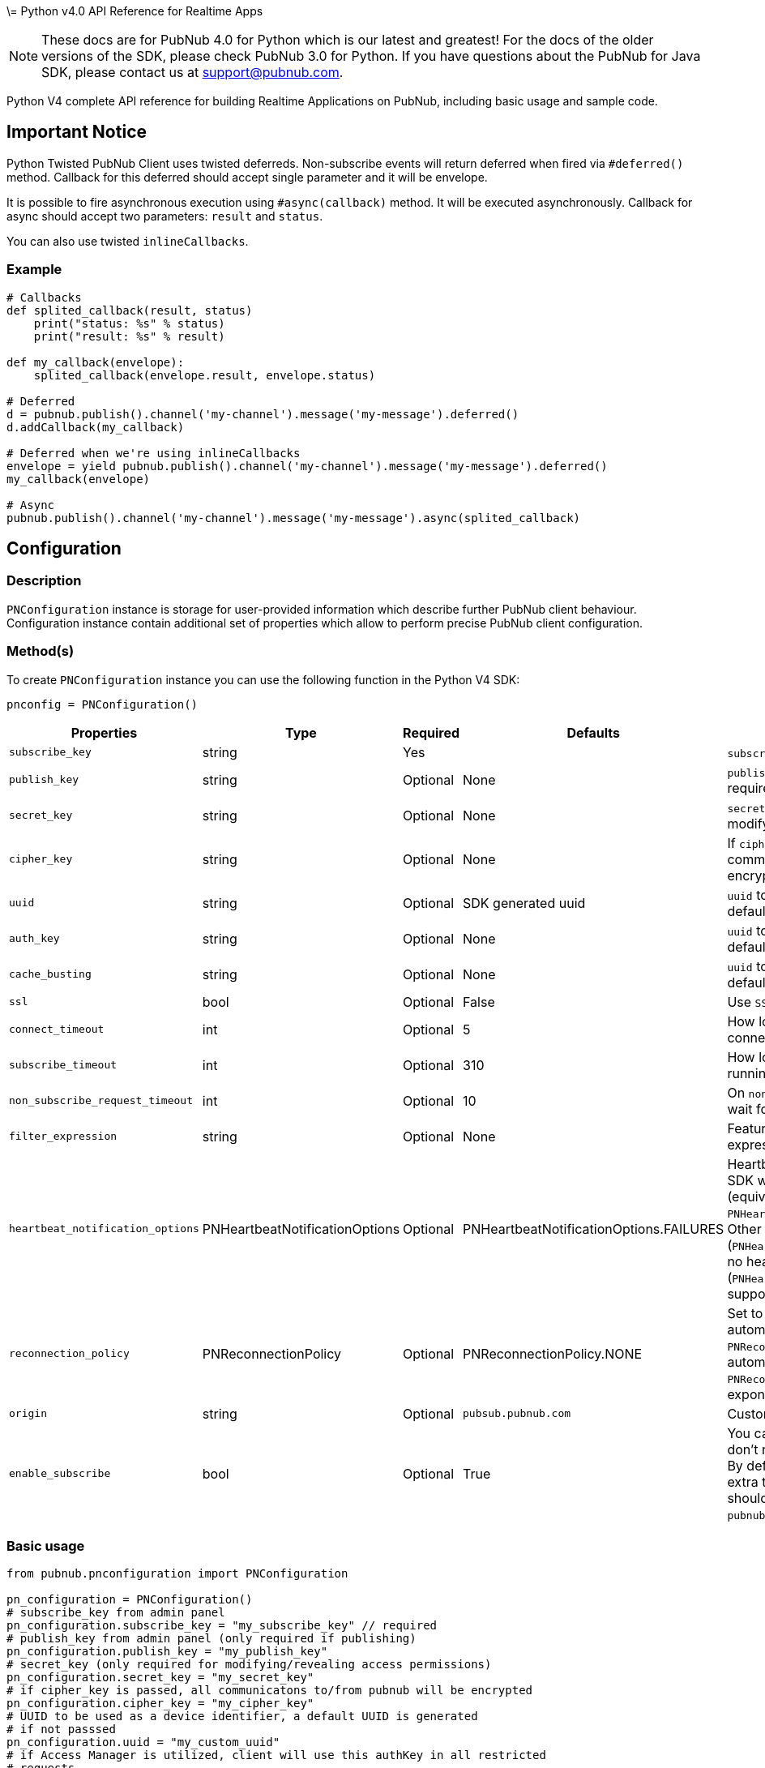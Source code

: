 \= Python v4.0 API Reference for Realtime Apps

NOTE: These docs are for PubNub 4.0 for Python which is our latest and greatest! For the docs of the
older versions of the SDK, please check PubNub 3.0 for Python.
If you have questions about the PubNub for Java SDK, please contact us at support@pubnub.com.

Python V4 complete API reference for building Realtime Applications on PubNub,
including basic usage and sample code.

== Important Notice
Python Twisted PubNub Client uses twisted deferreds. Non-subscribe events will return deferred when fired via `#deferred()` method.
Callback for this deferred should accept single parameter and it will be envelope.

It is possible to fire asynchronous execution using `#async(callback)` method. It will be executed asynchronously. Callback for async should accept
two parameters: `result` and `status`.

You can also use twisted `inlineCallbacks`.

=== Example
[source, python]
----
# Callbacks
def splited_callback(result, status)
    print("status: %s" % status)
    print("result: %s" % result)

def my_callback(envelope):
    splited_callback(envelope.result, envelope.status)

# Deferred
d = pubnub.publish().channel('my-channel').message('my-message').deferred()
d.addCallback(my_callback)

# Deferred when we're using inlineCallbacks
envelope = yield pubnub.publish().channel('my-channel').message('my-message').deferred()
my_callback(envelope)

# Async
pubnub.publish().channel('my-channel').message('my-message').async(splited_callback)
----

== Configuration
=== Description
`PNConfiguration` instance is storage for user-provided information which describe further PubNub
client behaviour. Configuration instance contain additional set of properties which allow to perform
precise PubNub client configuration.

=== Method(s)
To create `PNConfiguration` instance you can use the following function in the Python V4 SDK:

[source, python]
----
pnconfig = PNConfiguration()
----

|===
|Properties | Type | Required | Defaults | Description

|`subscribe_key` | string | Yes | | `subscribe_key` from admin panel
|`publish_key` | string | Optional | None | `publish_key` from admin panel (only required if publishing)
|`secret_key` | string | Optional | None | `secret_key`  (only required for modifying/revealing access permissions)
|`cipher_key` | string | Optional | None | If `cipher_key` is passed, all communications to/from PubNub will be encrypted.
|`uuid` | string | Optional | SDK generated uuid | `uuid` to be used as a device identifier, a default `uuid` is generated if not passed.
|`auth_key` | string | Optional | None | `uuid` to be used as a device identifier, a default `uuid` is generated if not passed.
|`cache_busting` | string | Optional | None | `uuid` to be used as a device identifier, a default `uuid` is generated if not passed.
|`ssl` | bool | Optional | False | Use `SSL`
|`connect_timeout` | int | Optional | 5 | How long to wait before giving up connection to client.
|`subscribe_timeout` | int | Optional | 310 | How long to keep the `subscribe` loop running before disconnect.
|`non_subscribe_request_timeout` | int | Optional | 10 | On `non subscribe` operations, how long to wait for server response.
|`filter_expression` | string | Optional | None | Feature to subscribe with a custom filter expression.

|`heartbeat_notification_options` | PNHeartbeatNotificationOptions | Optional | PNHeartbeatNotificationOptions.FAILURES | Heartbeat notifications, by default, the SDK will alert on failed heartbeats (equivalent to: `PNHeartbeatNotificationOptions.FAILURES`).
Other options such as all heartbeats (`PNHeartbeatNotificationOptions.ALL`) or no heartbeats (`PNHeartbeatNotificationOptions.NONE`) are supported.

|`reconnection_policy` | PNReconnectionPolicy | Optional | PNReconnectionPolicy.NONE | Set to `PNReconnectionPolicy.LINEAR` for automatic reconnects. Use option `PNReconnectionPolicy.NONE` to disable automatic reconnects.
Use option `PNReconnectionPolicy.EXPONENTIAL` to set exponential retry interval.

|`origin` | string | Optional | `pubsub.pubnub.com` | Custom `origin` if needed
|`enable_subscribe` | bool | Optional | True | You can disable the `subscribe loop` if you don't need perform subscribe operations. By default `subscribe loop`
is enabled and extra threads/loops are started. They should be explicitly stopped by `pubnub.stop()` method invocation.
|===

=== Basic usage

[source, python]
----
from pubnub.pnconfiguration import PNConfiguration

pn_configuration = PNConfiguration()
# subscribe_key from admin panel
pn_configuration.subscribe_key = "my_subscribe_key" // required
# publish_key from admin panel (only required if publishing)
pn_configuration.publish_key = "my_publish_key"
# secret_key (only required for modifying/revealing access permissions)
pn_configuration.secret_key = "my_secret_key"
# if cipher_key is passed, all communicatons to/from pubnub will be encrypted
pn_configuration.cipher_key = "my_cipher_key"
# UUID to be used as a device identifier, a default UUID is generated
# if not passsed
pn_configuration.uuid = "my_custom_uuid"
# if Access Manager is utilized, client will use this authKey in all restricted
# requests
pn_configuration.auth_key = "my_aut_key"
# use SSL
pn_configuration.ssl = True
# how long to wait before giving up connection to client
pn_configuration.connect_timeout = 100
# how long to keep the subscribe loop running before disconnect
pn_configuration.subscribe_timeout = 310
# on non subscribe operations, how long to wait for server response
pn_configuration.non_subscribe_timeout = 300
# PSV2 feature to subscribe with a custom filter expression
pn_configuration.filter_expression = "such=wow"
# heartbeat notifications, by default, the SDK will alert on failed heartbeats.
# other options such as all heartbeats or no heartbeats are supported.
pn_configuration.heartbeat_notification_options = PNHeartbeatNotificationOptions.All
----

== Initialization
Add PubNub to your project using one of the procedures defined under How to Get It.

=== Description
This function is used for initializing the PubNub Client API context. This function must be
called before attempting to utilize any API functionality in order to establish account level
credentials such as `publish_key` and `subscribe_key`.

=== Methods
To `initialize` PubNub you should instantiate a PubNub instance:

[source, python]
----
from pubnub.pubnub_twisted import PubNubTwisted

pubnub = PubNubTwisted(my_pnconfig)
----

|====
|Parameter | Type | Required | Description
|pn_configuration | PNConfiguration | Yes | Goto Configuration for more details.
|====

=== Basic usage

[source, python]
.Initialize the PubNub cliean API
----
from pubnub.pubnub_twisted import PubNubTwisted
from pubnub.pnconfiguration import PNConfiguration

pnconfig = PNConfiguration()
pnconfig.subscribe_key = "my_subkey"
pnconfig.publish_key = "my_pubkey"
pnconfig.ssl = True

pubnub = PubNubTwisted(pnconfig)
----

=== Returns

It returns the Pubnub instance for invoking PubNub APIs like `publish()`, `subscribe()`, `history()`, `here_now()`, etc.

=== Twisted Specific Example
.Custom reactor and connection pool
[source, python]
----
pubnub = PubNubTwisted(my_pnconfig, pool=custom_connection_pool, reactor=custom_reactor, clock=custom_clock)
----

=== Other examples

[source, python]
.1. Initialize a non-secure client
----
from pubnub.pubnub_twisted import PubNubTwisted
from pubnub.pnconfiguration import PNConfiguration

pnconfig = PNConfiguration()
pnconfig.subscribe_key = "my_subkey"
pnconfig.publish_key = "my_pubkey"
pnconfig.ssl = False

pubnub = PubNubTornado(pnconfig)
----

[source, python]
.2. Initialization for a Read-Only client (In the case where a client will only read messages and never publish to a channel, you can simply omit the publishKey when initializing the client):
----
from pubnub.pubnub_twisted import PubNubTwisted
from pubnub.pnconfiguration import PNConfiguration

pnconfig = PNConfiguration()
pnconfig.subscribe_key = "my_subkey"

pubnub = PubNubTwisted(pnconfig)
----

[source, python]
.3. Specify a custom uuid (Under certain circumstances it useful to use a custom UUID to help in identifying your users):
----
from pubnub.pubnub_twisted import PubNubTwisted
from pubnub.pnconfiguration import PNConfiguration

pnconfig = PNConfiguration()
pnconfig.subscribe_key = "my_subkey"
pnconfig.publish_key = "my_pubkey"
pnconfig.uuid = "my_uuid"

pubnub = PubNubTwisted(pnconfig)
----

[source, python]
.4. Initializing with SSL Enabled (This examples demonstrates how to enable PubNub Transport Layer Encryption with SSL. Just initialize the client with ssl set to true. The hard work is done, now the PubNub API takes care of the rest. Just subscribe and publish as usual and you are good to go):
----
from pubnub.pubnub_twisted import PubNubTwisted
from pubnub.pnconfiguration import PNConfiguration

pnconfig = PNConfiguration()
pnconfig.subscribe_key = "my_subkey"
pnconfig.publish_key = "my_pubkey"
pnconfig.ssl = True

pubnub = PubNubTwisted(pnconfig)
----

[source, python]
.5. Initializing with Access Manager (For applications that will administer PAM permissions, the API is initialized with the secretKey as in the following example):
----
from pubnub.pubnub_twisted import PubNubTwisted
from pubnub.pnconfiguration import PNConfiguration

pnconfig = PNConfiguration()
pnconfig.subscribe_key = "my_subkey"
pnconfig.publish_key = "my_pubkey"
pnconfig.secret_key = "my_secretkey"
pnconfig.ssl = True

pubnub = PubNubTwisted(pnconfig)
----

Now that the pubnub object is instantiated the client will be able to access the PAM functions. The pubnub object will use the `secret_key` to sign all PAM messages to the PubNub Network.

NOTE: Anyone with the `secret_key` can grant and revoke permissions to your app. Never let your `secret_key` be discovered, and to only exchange it / deliver it securely. Only use the `secret_key` on secure server-side platforms.

[source, python]
.6. Initializing with a custom event loop
----
from pubnub.pubnub_twisted import PubNubTwisted
from pubnub.pnconfiguration import PNConfiguration

pnconfig = PNConfiguration()
pnconfig.subscribe_key = "my_subkey"
pnconfig.publish_key = "my_pubkey"

pubnub = PubNubTwisted(pnconfig, custom_ioloop=my_event_loop)
----

== Publish
=== Description
The `publish()` function is used to send a message to all subscribers of a channel. To publish
a message you must first specify a valid `publish_key` at initialization. A successfully published
message is replicated across the PubNub Real-Time Network and sent simultaneously to all subscribed clients on a channel.
Messages in transit can be secured from potential eavesdroppers with SSL/TLS by setting ssl to true during initialization.

NOTE: The same note as in Java V4: https://www.pubnub.com/docs/java/api-reference-sdk-v4#publish_desc

WARNING: Do NOT JSON serialize!:: It is important to note that you should not JSON serialize when sending signals/messages via PUBNUB. Why? Because the serialization is done for you automatically. Instead just pass the full object as the message payload. PubNub takes care of everything for you.

=== Methods
To `publish` a message you can use the following method(s) in the Python V4 SDK:

[source, python]
----
pubnub.publish().channels(string).message(object).should_store(bool).meta(dict).use_post(bool)
----

|====
|Parameter|Type|Required|Default|Description

|message|object|Yes||The payload
|channel|string|Yes||Destination of `message`
|should_store|bool|Optional| `account default` | Store in history
|meta|object|Optional| None | Meta data object which can be used with the filtering ability
|use_post|bool|False|Use POST to publish
|====

=== Basic usage

[source, python]
----
d = pubnub.publish()\
    .channel("my_channel")\
    .message(["hello", "there"])\
    .should_store(True)\
    .use_post(True)\
    .deferred()
    
d.addCallback(my_callback)

# handle publish result, status always present, result if successful
# envelope.status.is_error() to see if error happened
----

=== Response
The `publish()` operation returns a `PNPublishResult` which contains the following fields:
|====
| Field | Type | Description
| timetoken | int | an `int` representation of the time token when the message was published
|====

=== Other examples

[source, python]
.Publish with metadata
----
d = pubnub.publish()\
    .channel("my_channel")\
    .message(["hello", "there"])\
    .meta({'name': 'Alex'})\
    .deferred()
d.addCallback(callback)

# handle publish result, status always present, result if successful
# envelope.status.is_error() to see if error happened
----

[source, python]
.Publish dict
----

def callback(envelope):
    print("publish timetoken: %d" % envelope.result.timetoken)

d = pubnub.publish().channel("my_channel").message({'name': 'Alex', 'online': True}).future()
d.addCallback(callback)

----

== Subscribe
=== Description

This function causes the client to create an open TCP socket to the PubNub Real-Time Network and
begin listening for messages on a specified `channel`. To subscribe to a `channel` the client must send
the appropriate `subscribe_key` at initialization.
By default a newly subscribed client will only receive messages published to the channel after
the `subscribe()` call completes.
If a client gets disconnected from a channel, it can automatically attempt to reconnect to that
`channel` and retrieve any available messages that were missed during that period. This can be
achieved by setting setReconnectionPolicy to `PNReconnectionPolicy.LINEAR`, when initializing
the client.

=== Methods
To `Subscribe to a channel` you can use the following method(s) in the Python V4 SDK.

[source, python]
----
pubnub.subscribe().channels(str|list|tuple).channel_groups(string|list|tuple).with_timetoken(int).with_presence(bool).execute()
----

|====
|Parameter | Type | Required| Description
| channels | str\|list\|tuple | Optional | Subscribe to `channels`, Either `channel` or `channel_group` is required
| channel_groups | str\|list\|tuple | Optional | Subscribe to `channel_groups`, Either `channel` or `channel_group` is required
| timetoken | int | Optional | Pass a timetoken
| with_presence | bool | Optional | Also subscribe to related presence information
|====

=== Basic usage

[source, python]
.Subscribe to a channel
----
pubnub.subscribe().channels("my_channel").execute()
----

NOTE: The response of the call is handled by adding a Listener. Please see the Listeners section for more details. Listeners should be added before calling the method.

=== Response
NOTE: `PNMessageResult` is returned in the Listeners.

The `subscribe()` operation returns a `PNMessageResult` for messages which contains the following fields:

|====
| Field | Type | Description
| message | object | The message sent on `channel`
| subscribed_channel | str | The channel on which the message was received
| actual_channel | str | The `channel` or `channel group` on which the message was received
| timetoken | int | Timetoken for the message.
| user_metadata | dict | User `metadata`
|====

The `subscribe()` operation returns a `PNPresenceEventResult` from presence which contains the following operations:

// TODO: review subscribed_channel vs actual_channel
// TODO: add state field
|====
| Field | Type | Description
| event | string | Events like `join`, `leave`, `timeout`, `state-change`.
| uuid | string | `uuid` for event
| timestamp | int | `timestamp` for event
| occupancy | int | Current `occupancy`
| subscribed_channel | str | Message has been received on `channel`
| actual_channel | str | Message has been received on channel group.
| timetoken | int| `timetoken` of the message
| user_metadata | dict | User `metadata`
|====


=== Other examples

[source, python]
.1. Basic subscribe with logging
----
import logging
import pubnub

from pubnub.pnconfiguration import PNConfiguration
from pubnub.pubnub_twisted import PubNubTwisted as PubNub
from pubnub.pubnub_twisted import SubscribeListener

pubnub.set_stream_logger('pubnub', logging.DEBUG)

pnconfig = PNConfiguration()

pnconfig.subscribe_key = 'demo'
pnconfig.publish_key = 'demo'

pubnub = PubNub(pnconfig)

pubnub.add_listener(SubscribeListener())
pubnub.subscribe().channels("my_channel").execute()
----

[source, python]
.2. Subscribing to more than one channel (It is possible to subscribe to more than one channel over a single TCP socket by taking advantage of Multiplexing feature. See the Multiplexing section for more info on this feature as well as the examples below using a list or an array to specify channel name):
----
pubnub.subscribe().channels(["my_channel1", "my_channel2"]).execute()
----

[source, python]
.3. Subscribing to a Presence channel (For any given channel there is an associated Presence channel. You can subscribe directly to the channel by appending `-pnpres` to the channel name. For example the channel named `my_channel` would have the presence channel named `my_channel-pnpres`):
----
pubnub.subscribe().channels("my_channel").with_presence().execute()
----

==== Sample responses
===== Join event
[source, python]
----
if envelope.event == 'join':
    envelope.uuid # 175c2c67-b2a9-470d-8f4b-1db94f90e39e
    envelope.timestamp # 1345546797
    envelope.occupancy # 2
----

===== Timeout event
[source, python]
----
if envelope.event == 'timeout':
    envelope.uuid # 175c2c67-b2a9-470d-8f4b-1db94f90e39e
    envelope.timestamp # 1345546797
    envelope.occupancy # 0
----

===== Custom Presence Event
[source, python]
----
if envelope.event == 'state-change':
    envelope.uuid # 76c2c571-9a2b-d074-b4f8-e93e09f49bd
    envelope.timestamp # 1345546797
    envelope.user_metadata # {'is_typing': True}
----

[source, python]
.4. Wildcard subscribe to channels (Wildcard subscribes allow the client to subscribe to multiple channels using wildcard. E.g., if you subscribe to `a.*` you will get all messages for `a.b`, `a.c`, `a.x`. The wildcarded * portion refers to any portion of the channel string name after the `dot (.)`):
----
pubnub.subscribe().channels("foo.*").execute()
----

[source, python]
.5. Wildcard subscribe to channels (Wildcard subscribes allow the client to subscribe to multiple channels using wildcard. E.g., if you subscribe to `a.*` you will get all messages for `a.b`, `a.c`, `a.x`. The wildcarded * portion refers to any portion of the channel string name after the `dot (.)`):
----
pubnub = PubNubTwisted(pnconfig)

my_listener = SubscribeListener()
pubnub.add_listener(my_listener)

pubnub.subscribe().channels("my_channel").execute()

my_listener.wait_for_connect()

state = {'field_a': 'awesome', 'field_b': 10}
d = pubnub.set_state().channels('awesome_channel').\
    channel_groups('awesome_channel_groups').state(state).deferred()
    
d.addCallback(my_callback)
----

[source, python]
.6. Subscribe to a channel group:
----
pubnub.subscribe().channel_groups("awesome_channel_group").execute()
----

[source, python]
.7. Subscribe to a `presence` channel of a channel group:
----
pubnub.subscribe().channel_groups("awesome_channel_group").with_presence().execute()
----

== Unsubscribe
=== Description
When subscribed to a single channel, this function causes the client to issue a `leave` from the `channel` and close
any open socket to the PubNub Network. For multiplexed channels, the specified `channel`(s) will be removed
and the socket remains open until there are no more channels remaining in the list.

=== Methods
To `Unsubscribe from a channel` you can use the following method(s) in the Python V4 SDK

[source, python]
.Publish dict
----
pubnub.unsubscribe().channels(str|list|tuple).channel_groups(string|list|tuple).execute()
----

|====
|Parameter | Type | Required| Description
| channels | str\|list\|tuple | Optional | Subscribe to `channels`, Either `channel` or `channel_group` is required
| channel_groups | str\|list\|tuple | Optional | Subscribe to `channel_groups`, Either `channel` or `channel_group` is required
|====


=== Basic usage

[source, python]
.Unsubscribe from a channel:
----
pubnub.unsubscribe().channels("my_channel").execute()
----

NOTE: The response of the call is handled by adding a Listener. Please see the Listeners section for more details. Listeners should be added before calling the method.

=== Response from server
[source, python]
.The output below demonstrates the response to a successful call:
----
if envelope.event == 'leave':
    envelope.uuid # 175c2c67-b2a9-470d-8f4b-1db94f90e39e
    envelope.timestamp # 1345546797
    envelope.occupancy # 2
----

=== Other examples

[source, python]
.1. Unsubscribing from multiple channels:
----
pubnub.unsubscribe().channels(["my_channel1", "my_channel2").execute()
----

[source, python]
.2. Unsubscribing from multiple channel groups:
----
pubnub.unsubscribe().channels_groups(["my_group1", "my_group2").execute()
----


== Unsubscribe All
=== Description
Unsubscribe from all channels and all channel groups

=== Method
[source, python]
.2. Unsubscribing from multiple channel groups:
----
pubnub.unsubscribe_all()
----

=== Returns
`None`

== Listeners
=== Description
You can be notified of connectivity status, message and presence notifications via the listeners.
Listeners should be added before calling the method. Python SDK v4.0 has two types of
listeners: `SubscribeCallback` and `SubscribeListener`.

`SubscribeCallback` class is a bare callbacks container. Your should implement `status`, `presence`
and `message` methods of this class inside you own implementation:

[source, python]
----
class MyCallback(SubscribeCallback):
    def status(self, pubnub, status):
        if status.operation == PNOperationType.PNSubscribeOperation \
                and status.category == PNStatusCategory.PNConnectedCategory:
            print("connected")

    def presence(self, pubnub, presence):
        pass

    def message(self, pubnub, message):
        pass

my_listener = MyCallback()
pubnub.add_listener(my_listener)
pubnub.subscribe().channel("my_channel").execute()
pubnub.remove_listener(my_listener)
----

NOTE: `SubscribeListener` should not be used with hight-performance sections of your app.

== Here Now
=== Description
You can obtain information about the current state of a channel including a list of unique
user-ids currently subscribed to the channel and the total occupancy count of the channel
by calling the `here_now()` function in your application.

=== Method(s):
[source, python]
----
pubnub.here_now().channels(str|list|tuple).include_state(bool).include_uuids(bool).future()
----

|===
| Parameter | Type | Required | Defaults | Description
| channels | str\|list\|tuple | Optional | | The `channels` to get the here now details.
| channel_groups | str\|list\|tuple | Optional | | The `channel groups` to get the here now details.
| include_state | bool | Optional | False | If `true`, the response will include the presence states of the users for channels/channelGroups
| include_uuids | bool | Optional | True | If `true`, the response will include the UUIDs of the connected clients
|===

=== Basic usage

[source, python]
.Get a list of uuids subscribed to channel:
----

envelope = yield pubnub.here_now().channels("my_channel", "demo").include_uuids(True).future()
if envelope.status.is_error():
    # handle error
    return

for channel_data in envelope.result.channels:
    print("---")
    print("channel: %s" % channel_data.channel_name)
    print("occupancy: %s" % channel_data.occupancy)

    print("occupants: %s" % channel_data.channel_name)
    for occupant in channel_data.occupants:
        print("uuid: %s, state: %s" % (occupant.uuid, occupant.state))
----

=== Response
The `here_now()` operation returns a `PNHereNowResult` which contains the following fields:
|===
| Field | Type | Description
| total_channels | int | Total `channels`
| total_occupancy | int | Total `occupancy`
| channels | dict | A dict with values of PNHereNowChannelData for each channel. See PNHereNowChannelData for more details.
|===

`PNHereNowChannelData`:
|===
| Field | Type | Description
| channel_name | str | `channel` name
| occupancy | int | `occupancy` of the `channel`
| occupants | list | A list of `PNHereNowOccupantData`, see `PNHereNowOccupantData` for more details.
|===

`PNHereNowOccupantData`:
|===
| Field | Type | Description
| uuid | str | `uuid` of the user
| state| dict | `state` of the user.
|===

=== Other examples
[source, python]
.1. Returning State
----
d = pubnub.here_now().channels("my_channel").\
    include_uuids(True).include_state(True).deferred()
    
d.addCallback(my_callback)
----

[source, python]
.Example response
----
{
    total_channels: 1,
    channels: [{
        channel_name: "my_channel",
        occupancy: 1,
        occupants: [{
            uuid: "myUuid1"
            state: {
                "abcd": {
                    "age": 15
                }
            }
        }]
    }],
    total_occupancy: 1
}
----

[source, python]
.2. Return Occupancy Only (You can return only the occupancy information for a single channel by specifying the channel and setting uuids to false):
----
d = pubnub.here_now().channels("my_channel").\
    include_uuids(False).include_state(False).deferred()
    
d.addCallback(my_callback)
----

[source, python]
.Example response
----
{
    total_channels: 1,
    channels: [{
        channel_name: "my_channel",
        occupancy: 3,
        occupants: []
    }],
    total_occupancy: 3
}
----

[source, python]
.3. Returning uuids and occupancy for all channels (You can return the list of uuids and occupancy for all channels by omitting the channel):
----
d = pubnub.here_now().include_uuids(True).include_state(False).deferred()
d.addCallback(my_callback)
----

[source, python]
.Example response
----
{
    total_channels: 2,
    channels: [{
        channel_name: "my_channel",
        occupancy: 1,
        occupants: [{
            uuid: "data01",
            state: None
        }]
    },{
        occupancy: 2,
        occupants: [{
            uuid: "jason01",
            state: None
        }]
    }],
    total_occupancy: 3
}
----


[source, python]
.4. Return `Occupancy` for all channels (You can return only the `occupancy` information (`Global Here Now`) by omitting the `channel name`):
----
d = pubnub.here_now().include_uuids(True).include_state(True).deferred()
d.addCallback(my_callback)
----

[source, python]
.Example response
----
{
    total_channels: 1,
    channels: [{
        channel_name: "my_channel",
        occupancy: 3,
        occupants: []
    }],
    total_occupancy: 3
}
----

[source, python]
.5. Here Now for Channel Groups:
----
d = pubnub.here_now().channel_groups(['cg1', 'cg2', 'cg3']).\
    include_uuids(True).include_state(True).deferred()
    
d.addCallback(my_callback)
----

[source, python]
.Example response
----
{
    total_channels: 1,
    channels: [{
        channel_name: "my_channel",
        occupancy: 1,
        occupants: [{
            uuid: "143r34f34t34fq34q34q3",
            state: None
        },{
        occupancy: 1,
        occupants: [{
            uuid: "123123234t234f34fq3dq",
            state: None
        }]
        },{
            occupancy: 1,
            occupants: [{
                uuid: "23f34d3f4rq34r34rq23q",
                state: None
            }]
        },{
            occupancy: 1,
            occupants: [{
                uuid: "w34tcw45t45tcw435tww3",
                state: None
            }]
        }]
    }],
    total_occupancy: 4
}
----

== Where Now
=== Description
You can obtain information about the current list of a channels to which a uuid is subscribed
to by calling the `where_now()` function in your application.

=== Method(s)
To call `where_now()` you can use the following method(s) in the Python V4 SDK:

[source, python]
----
pubnub.where_now.uuid(str)
----

|===
| uuid | str | Optional | `uuid` to get info on
|===

=== Basic usage
You simply need to define the uuid and the callback function to be used to send the data to as in the example below.

[source, python]
.Get a list of channels a uuid is subscribed to
----
d = pubnub.where_now().deferred()
d.addCallback(my_callback)
----

=== Response
The `where_now()` operation returns a `PNWhereNowResult` which contains the following fields:

|===
| Field | Type | Description
| channels | list | The list of `channels` where the `UUID` is present
|===

=== Other examples
[source, python]
----
d = pubnub.where_now().uuid('some-other-uuid').deferred()
d.addCallback(my_callback)
----

== User State
=== Description
The state API is used to set/get key/value pairs specific to a subscriber `uuid`.

State information is supplied as a JSON object of key/value pairs.

NOTE: Presence state must be expressed as a `dict`. When calling `set_state`, be sure to supply an initialized `dict` which can be serialized.

=== Methods

// NOTICE: there is no `uuid` setter in set_state since we decided to disable this option so far

[source, python]
----
pubnub.set_state().channels(str|list|tuple).channel_groups(str|list|tuple).state(dict)
----

|===
| Parameter | Type | Required | Description
| channels | str\|list\|tuple | Optional | `channels` to set `state`
| channel_groups | str\|list\|tuple | Optional | `channel groups` to set `state`
| state | dict | Optional | `state` to set
|===


[source, python]
----
pubnub.set_state().channels(str|list|tuple).channel_groups(str|list|tuple).uuid(str)
----

|===
| Parameter | Type | Required | Description
| channels | string\|list\|tuple | Optional | `channels` to set `state`
| channel_groups | string\|list\|tuple | Optional | `channel groups` to set `state`
| uuid | str | Optional | `uuid` to get state on
|===

=== Basic usage

[source, python]
.Set state:
----
my_state = {'age': 20}
d = pubnub.set_state().channels(['ch1', 'ch2', 'ch3']).state(my_state).deferred()
d.addCallback(my_callback)
----

[source, python]
.Get state:
----
d = pubnub.get_state().channels(['ch1', 'ch2', 'ch3']).uuid('such_uuid').deferred()
d.addCallback(my_callback)
----

=== Response
The `set_state()` operation returns a `PNSetStateResult` which contains the following fields:

|===
| Field | Type | Description
| state | dict | dict  of UUIDs and the user states.
|===

The `get_state()` operation returns a `PNGetStateResult` which contains the following fields:

|===
| Field | Type | Description
| channels | dict | dict  of `channels` and the user states.
|===

=== Other examples

[source, python]
.Set state for channels in a `channel group`:
----
my_state = {'age': 20}
envelope = yield pubnub.set_state().channel_gorups(['gr1', 'gr2', 'gr3']).state(my_state).future()
----

== Grant
=== Description
// The same description as in Java V4.0 docs

=== Methods
To `Grant Permissions on a Channel` you can use the following method(s) in the Python V4 SDK

|===
| Paraeter | Type | Required | Defaults | Description
| auth_keys | str\|list\|tuple | Optional | | `auth keys`
| channels | str\|list\|tuple | Optional | | `channels` to grant access
| channel_groups | str\|list\|tuple | Optional | | `channel groups` to grant access
| read | bool| Optional | False | `read` permissions
| write | bool| Optional | False | `write` permissions
| manage | bool| Optional | False | `manage` permissions
| ttl | int | Optional | None | `time to live` for permissions to be valid
|===

=== Basic usage

[source, python]
.Grant_PAM_Permissions_for_channel_and_auth_key
----
d = pubnub.grant().channels(["ch1", "ch2", "ch3"]).\
    channel_groups(["cg1", "cg2"]).\
    auth_keys(["key1", "key2"]).\
    read(True).write(True).manage(True).\
    deferred()
    
d.addCallback(my_callback)
----

=== Response

The `grant()` operation returns a `PNAccessManagerGrantResult` which contains the following fields:
|===
| Field | Type | Description
| level | str | Permissions level, one of `subkey`, `subkey+auth`, `channel`, 'channel-group',
 channel-group+auth' level
| ttl | int | `ttl` of grant
| subscribe_key| string | The `subscribe key`
| channels | dict | Access rights per channel. See `PNAccessManagerChannelData` for more details.
| groups | dict | Access rights per group. See `PNAccessManagerGroupData` for more details.
| read_enabled | bool | subkey level `read` permissions
| write_enabled| bool | subkey level `write` permissions
| manage_enabled | bool | subkey level `manage` permissions
| ttl | int | Time to live value
|===

`PNAccessManagerChannelData` and `PNAccessManagerGroupData` has the same fields structure.
|===
| Field | Type | Description
| auth_keys | list | Access rights per auth-key. See `PNAccessManagerKeyData` for more details.
| name | str | Channel or group `name`
| read_enabled | bool | Channel or group level `read` permissions
| write_enabled| bool | Channel or group level `write` permissions
| manage_enabled | bool | Channel or group level `manage` permissions
| ttl | int | Time to live value
|===

`PNAccessManagerKeyData`:
|===
| Field | Type | Description
| read_enabled | bool | auth-key read permissions
| write_enabled| bool | auth-key read permissions
| manage_enabled | bool | auth-key read permissions
| ttl | int | Time to live value
|===

`read`, `write` and `manage` permissions has 3 states:

. `true` if `enabled`
. `false` if `disabled`
. `None` if `not explicitly set`


=== Other examples
[source, python]
.1. Grant subscribe privileges to all users on all `channel(s)` with default ttl (`1440` minutes):
----
d = pubnub.grant().read(True).write(True).deferred()
d.addCallback(my_callback)
----

[source, python]
.2. Allow subscribe and publish to a specific grant subscribe and publish to a specific `channel` for all users (no auth_key required) with default ttl (`1440` minutes):
----
d = pubnub.grant().channels("my_channel").read(True).write(True).deferred()
d.addCallback(my_callback)
----

[source, python]
.3. Grant subscribe access to a channel only for clients with a specific auth_key with a 5 minute ttl:
----
d = pubnub.grant().channels("my_channel").read(False).write(True).\
    auth_keys("my_ro_authkey").ttl(5).deferred()
d.addCallback(my_callback)
----

[source, python]
.4. Allow access to a specific channel for presence:
----
d = pubnub.grant().\
    channels("my_channel-pnpres").read(True).write(True).deferred()
----

[source, python]
.5. Grant PAM Permissions for channel group:
----
d = pubnub.grant().\
    channel_groups(["cg1", "cg2", "cg3"]).\
    auth_keys(["auth1", "auth2", "auth3"]).\
    read(True).write(True).manage(True).\
    ttl(12237).\
    .deferred()
d.addCallback(my_callback)
----

[source, python]
.6. Application level grant:
----
d = pubnub.grant().\
    read(True).write(True).\
    .deferred()
d.addCallback(my_callback)
----

[source, python]
.7. Channel level grant:
----
d = pubnub.grant().channels("my_channel").\
    read(True).write(True).\
    .deferred()
d.addCallback(my_callback)
----

[source, python]
.8. User level grant:
----
d = pubnub.grant().channels("my_channel").\
    auth_keys("my_authkey").\
    read(True).write(True).\
    ttl(5).\
    .deferred()
d.addCallback(my_callback)
----

== Adding Channels to Channel Group
=== Description
This function adds a channel to a channel group.

== Methods
[source, python]
----
pubnub.add_channel_to_channel_group().channels(str|list|tuple).\
    group(str)
----

|===
| Parameter | Type | Required | Description
| channels | str|list|tuple | Yes | `channels` to add to the channel group
| channel_group | str | Yes | The `channel group` to add the channels to
|===

=== Basic usage

[source, python]
.Adding channels:
----
d = pubnub.add_channel_to_channel_group().\
    channels(["ch1", "ch2"]).\
    channel_group("cg1").\
    deferred()
    
d.addCallback(my_callback)
----


== Listing Channels in Channels Group
=== Description
This function lists all the channels of the channel group.

== Methods
Listing Channels is accomplished by using the following method(s) in the Python V4 SDK:
[source, python]
----
pubnub.list_channels_in_channel_group().group(str)
----

|===
| Parameter | Type | Required | Description
| channel_group | str | Yes | The `channel group` to fetch channels
|===

=== Basic usage

[source, python]
.Listing channels:
----
envelope = yield pubnub.list_channels_in_channel_group().\
    channel_group("cg1").future()
----

== Removing Channels from Channels Group
=== Description
This function removes the channels from the channel group.

== Methods
Removing Channels is accomplished by using the following method(s) in the Python V4 SDK:

[source, python]
----
pubnub.list_channels_in_channel_group().group(str)
----

|===
| Parameter | Type | Required | Description
| channels | str|list|tuple | Yes | `channels` remove from the channel group.
| channel_group | str | Yes | The `channel group` to remove the channels from.
|===

=== Basic usage

[source, python]
.Removing channels:
----
d = pubnub.remove_channel_from_channel_group().\
    channels(["ch1", "ch2"]).\
    channel_group("cg1").\
    deferred()
d.addCallback(my_callback)
----

== Deleting Channel Group
=== Description
This function removes the channel group.

== Methods
Deleting Channel Group is accomplished by using the following method(s) in the Python V4 SDK:

[source, python]
----
pubnub.remove_channel_group().group(str)
----

|===
| Parameter | Type | Required | Description
| channel_group | str | Yes | The `channel group` to remove
|===

=== Basic usage

[source, python]
.Deleting a Channel Group:
----
d = pubnub.remove_channel_group().\
    channel_group("cg1").deferred()
d.addCallback(my_callback)
----

== History
=== Description
// The same description as in Java

=== Methods
[source, python]
----
pubnub.history().channel(str).reverse(bool).include_timetoken(bool).start(int).end(int).count(int)
----

|===
| Parameter | type | Required | Defaults | Description
| channel | str | True | | Specifies `channel` to return history messages from.
| reverse | bool| Optional| false | Setting to true will traverse the time line in reverse starting with the oldest message first.
| include_timetoken | bool| Optional| false | Whether event dates time tokens should be included in response or not.
| start | int | Optional| | Time token delimiting the start of time slice (exclusive) to pull messages from.
| end | int | Optional| | Time token delimiting the end of time slice (inclusive) to pull messages from.
| count | int | Optional| | Specifies the number of historical messages to return.
|===

=== Basic usage
[source, python]
.Retrieve the last 100 messages on a channel:
----
envelope = yield pubnub.history().channel("history_channel").count(100).future()
----

=== Response
The history() operation returns a PNHistoryResult which contains the following fields:
|===
| Field | Type | Description
| messages | list | List of messages of type PNHistoryItemResult. See PNHistoryItemResult for more details.
| start_timetoken | int |Start timetoken
| end_timetoken | int |End timetoken
|===

PNHistoryItemResult:
|===
| Field | Type | Description
| timetoken | int | `Timetoken` of the message
| entry | object | Message
|===

=== Other examples
[source, python]
.1. Use history() to retrieve the three oldest messages by retrieving from the time line in reverse:
----
envelope = yield pubnub.history().channel("my_channel").count(3).reverse(True).future()
----

[source, python]
.Response
----
{
    end_timetoken: 13406746729185766,
    start_timetoken: 13406746780720711,
    messages: [{
        crypto: None,
        entry: 'Pub1',
        timetoken: None
    },{
        crypto: None,
        entry: 'Pub2',
        timetoken: None
    },{
        crypto: None,
        entry: 'Pub2',
        timetoken: None
    }]
}
----


[source, python]
.2. Use history() to retrieve messages newer than a given time token by paging from oldest message to newest message starting at a single point in time (exclusive):
----
d = pubnub.history()\
    .channel("my_channel")\
    .start(13847168620721752)\
    .reverse(true)\
    .deferred()
d.addCallback(my_callback)
----

[source, python]
.Response
----
{
    end_timetoken: 13406746729185766,
    start_timetoken: 13406746780720711,
    messages: [{
        crypto: None,
        entry: 'Pub4',
        timetoken: None
    },{
        crypto: None,
        entry: 'Pub5',
        timetoken: None
    },{
        crypto: None,
        entry: 'Pub6',
        timetoken: None
    }]
}
----

[source, python]
.3. Use history() to retrieve messages until a given time token by paging from newest message to oldest message until a specific end point in time (inclusive):
----
d = pubnub.history()\
    .channel("my_channel")\
    .count(100)\
    .start(-1)\
    .end(13847168819178600)\
    .reverse(True)\
    .deferred()
d.addCallback(my_callback)
----

[source, python]
.Response
----
{
    end_timetoken: 13406746729185766,
    start_timetoken: 13406746780720711,
    messages: [{
        crypto: None,
        entry: 'Pub4',
        timetoken: None
    },{
        crypto: None,
        entry: 'Pub5',
        timetoken: None
    },{
        crypto: None,
        entry: 'Pub6',
        timetoken: None
    }]
}
----

[source, python]
.4. Paging History Responses:
----
@inlineCallbacks
def get_all_messages(start_tt):
    envelope = yield pubnub.history()\
        .channel('channel')\
        .count(100)\
        .start(start_tt)\
        .deferred()

    msgs = envelope.result.messages
    start = envelope.result.start_timetoken
    end = envelope.result.end_timetoken
    count = len(msgs)
    
    if count > 0:
        print("%d" % count)
        print("start %d" % start)
        print("end %d" % end)

    if count == 100:
        get_all_messages(start)
----

[source, python]
.5. Include timetoken in history response:
----
d = pubnub.history()\
    .channel("my_channel")\
    .count(100)\
    .include_tometoken()
    .deferred()
d.addCallback(my_callback)
----


== Adding Device to Channel
=== Description
Enable push notifications on provided set of channels.

=== Methods
To run Adding Device to Channel you can use the following method(s) in the Python V4 SDK

[source, python]
----
pubnub.add_channels_to_push().push_type(PNPushType).channels(list).device_id(str)
----

|===
| push_type | PNPushType | Yes | Not set | Accepted values: PNPushType.GCM, PNPushType.APNS, PNPushType.MPNS
| channels | list | Yes | | Add push notifications on the specified channels
| device_id | str | Yes | | Device id

|===

=== Basic example
[source, python]
----
d = pubnub.add_channels_to_push()\
    .push_type(PNPushType.GCM)\
    .channels(["ch1", "ch2", "ch3"])\
    .device_id("deviceId")\
    .deferred()
d.addCallback(my_callback)
----

=== Response
The `add_channels_to_push()` does not return actionable data, be sure to check the status object on the outcome of the
operation by checking the `status.is_error()`

== Listening Channels For Device
=== Description
Request for all channels on which push notification has been enabled using specified pushToken.

=== Methods
To run `Listing Channels For Device` you can use the following method(s) in the Python V4 SDK

[source, python]
----
pubnub.list_push_channels().push_type(PNPushType).device_id(str)
----

|===
| push_type | PNPushType | Yes | Not set | Accepted values: PNPushType.GCM, PNPushType.APNS, PNPushType.MPNS
| device_id | str | Yes | | Device id
|===

=== Basic example
[source, python]
----
d = pubnub.list_push_channels()\
    .push_type(PNPushType.GCM)\
    .device_id("deviceId")\
    .deferred()
d.addCallback(my_callback)
----

=== Response
The `list_push_channels()` operation returns a `PNPushListProvisionsResult` which contains
the following fields:
|===
| Field | Type | Description
| channels | list | List of channels subscribed for push notifications.
|===

== Removing Device to Channel
=== Description
Disable push notifications on provided set of channels. If `None` will be passed as channels
then client will remove push notifications from all channels which associated with pushToken.

=== Methods
To run Adding Device to Channel you can use the following method(s) in the Python V4 SDK

[source, python]
----
pubnub.remove_channels_from_push().push_type(PNPushType).channels(list).device_id(str)
----

|===
| push_type | PNPushType | Yes | Not set | Accepted values: PNPushType.GCM, PNPushType.APNS, PNPushType.MPNS
| channels | list | Yes | | Remove push notifications from the specified channels
| device_id | str | Yes | | Device id
|===

=== Basic example
[source, python]
----
d = pubnub.remove_channels_from_push()\
    .push_type(PNPushType.GCM)\
    .channels("ch1", "ch2", "ch3")\
    .device_id("deviceId")\
    .deferred()
d.addCallback(my_callback)
----

=== Response
The `remove_channels_from_push()` does not return actionable data, be sure to check the status
 object on the outcome of the operation by checking the status.is_error()

== Time
=== Description
// The same description as in java

=== Methods
 To fetch Time you can use the following method(s) in Python V4 SDK

[source, python]
----
pubnub.time()
----

=== Basic usage
[source, python]
----
d = pubnub.time().deferred()
d.addCallback(my_callback)
----

=== Response
The `time()` operation returns a `PNTimeResponse` which contains the following operations:

|===
| __int__ | int | Returns an `int` representation of current time token.
| __str__ | str | Returns a `str` representation of current time token.
| date_time | date | Returns a `date` representation of current time token.
|===

NOTE: Do not confuse with `timestamp()` method, which is a shortcut to `int(time.time())`

== Get Subscribed Channels
=== Description
Returns all the subscribed channels in a `list`.

=== Methods
To Get Subscribed Channels you can use the following method(s) in the Python V4 SDK:
[source, python]
----
pubnub.get_subscribed_channels()
----

=== Basic Usage
[source, python]
----
channels = pubnub.get_subscribed_channels()
----

=== Returns
[source, python]
.list
----
["my_ch1", "my_ch2"]
----


== Get Subscribed Channels
=== Description
Returns all the subscribed channel groups in a `list`.

=== Methods
To Get Subscribed Channel Groups you can use the following method(s) in the Python V4 SDK:
[source, python]
----
pubnub.get_subscribed_channel_groups()
----

=== Basic Usage
[source, python]
----
channels = pubnub.get_subscribed_channel_groups()
----

=== Returns
[source, python]
.list
----
["my_group1", "my_group2"]
----